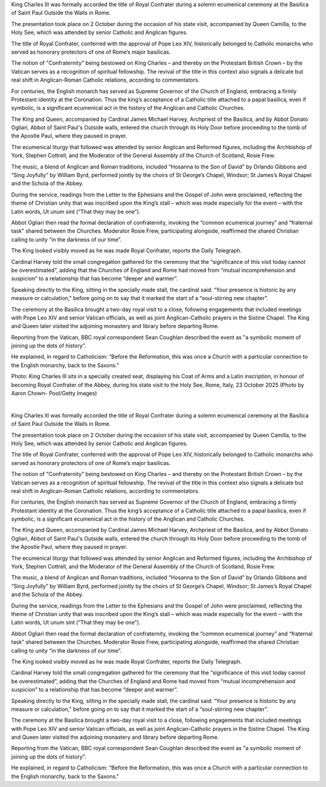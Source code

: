 King Charles III was formally accorded the title of Royal Confrater
during a solemn ecumenical ceremony at the Basilica of Saint Paul
Outside the Walls in Rome.

The presentation took place on 2 October during the occasion of his
state visit, accompanied by Queen Camilla, to the Holy See, which was
attended by senior Catholic and Anglican figures.

The title of Royal Confrater, conferred with the approval of Pope Leo
XIV, historically belonged to Catholic monarchs who served as honorary
protectors of one of Rome’s major basilicas.

The notion of "Confraternity" being bestowed on King Charles – and
thereby on the Protestant British Crown – by the Vatican serves as a
recognition of spiritual fellowship. The revival of the title in this
context also signals a delicate but real shift in Anglican-Roman
Catholic relations, according to commentators.

For centuries, the English monarch has served as Supreme Governor of
the Church of England, embracing a firmly Protestant identity at the
Coronation. Thus the king’s acceptance of a Catholic title attached to
a papal basilica, even if symbolic, is a significant ecumenical act in
the history of the Anglican and Catholic Churches.

The King and Queen, accompanied by Cardinal James Michael Harvey,
Archpriest of the Basilica, and by Abbot Donato Ogliari, Abbot of Saint
Paul's Outside walls, entered the church through its Holy Door before
proceeding to the tomb of the Apostle Paul, where they paused in
prayer.

The ecumenical liturgy that followed was attended by senior Anglican
and Reformed figures, including the Archbishop of York, Stephen
Cottrell, and the Moderator of the General Assembly of the Church of
Scotland, Rosie Frew.

The music, a blend of Anglican and Roman traditions, included “Hosanna
to the Son of David” by Orlando Gibbons and “Sing Joyfully” by William
Byrd, performed jointly by the choirs of St George’s Chapel, Windsor;
St James’s Royal Chapel and the Schola of the Abbey.

During the service, readings from the Letter to the Ephesians and the
Gospel of John were proclaimed, reflecting the theme of Christian unity
that was inscribed upon the King’s stall – which was made especially
for the event – with the Latin words, Ut unum sint (“That they may be
one”).

Abbot Ogliari then read the formal declaration of confraternity,
invoking the “common ecumenical journey” and “fraternal task” shared
between the Churches. Moderator Rosie Frew, participating alongside,
reaffirmed the shared Christian calling to unity “in the darkness of
our time”.

The King looked visibly moved as he was made Royal Confrater,
reports the Daily Telegraph.

Cardinal Harvey told the small congregation gathered for the ceremony
that the “significance of this visit today cannot be overestimated”,
adding that the Churches of England and Rome had moved from “mutual
incomprehension and suspicion” to a relationship that has become
“deeper and warmer”.

Speaking directly to the King, sitting in the specially made stall, the
cardinal said: “Your presence is historic by any measure or
calculation," before going on to say that it marked the start of a
“soul-stirring new chapter”.

The ceremony at the Basilica brought a two-day royal visit to a close,
following engagements that included meetings with Pope Leo XIV and
senior Vatican officials, as well as joint Anglican-Catholic prayers in
the Sistine Chapel. The King and Queen later visited the adjoining
monastery and library before departing Rome.

Reporting from the Vatican, BBC royal correspondent Sean Coughlan
described the event as "a symbolic moment of joining up the dots of
history”.

He explained, in regard to Catholicism: “Before the Reformation, this
was once a Church with a particular connection to the English monarchy,
back to the Saxons."

Photo: King Charles III sits in a specially created seat, displaying
his Coat of Arms and a Latin inscription, in honour of becoming Royal
Confrater of the Abbey, during his state visit to the Holy See, Rome,
Italy, 23 October 2025 (Photo by Aaron Chown- Pool/Getty Images)

‍

King Charles III was formally accorded the title of Royal Confrater
during a solemn ecumenical ceremony at the Basilica of Saint Paul
Outside the Walls in Rome.

The presentation took place on 2 October during the occasion of his
state visit, accompanied by Queen Camilla, to the Holy See, which was
attended by senior Catholic and Anglican figures.

The title of Royal Confrater, conferred with the approval of Pope Leo
XIV, historically belonged to Catholic monarchs who served as honorary
protectors of one of Rome’s major basilicas.

The notion of "Confraternity" being bestowed on King Charles – and
thereby on the Protestant British Crown – by the Vatican serves as a
recognition of spiritual fellowship. The revival of the title in this
context also signals a delicate but real shift in Anglican-Roman
Catholic relations, according to commentators.

For centuries, the English monarch has served as Supreme Governor of
the Church of England, embracing a firmly Protestant identity at the
Coronation. Thus the king’s acceptance of a Catholic title attached to
a papal basilica, even if symbolic, is a significant ecumenical act in
the history of the Anglican and Catholic Churches.

The King and Queen, accompanied by Cardinal James Michael Harvey,
Archpriest of the Basilica, and by Abbot Donato Ogliari, Abbot of Saint
Paul's Outside walls, entered the church through its Holy Door before
proceeding to the tomb of the Apostle Paul, where they paused in
prayer.

The ecumenical liturgy that followed was attended by senior Anglican
and Reformed figures, including the Archbishop of York, Stephen
Cottrell, and the Moderator of the General Assembly of the Church of
Scotland, Rosie Frew.

The music, a blend of Anglican and Roman traditions, included “Hosanna
to the Son of David” by Orlando Gibbons and “Sing Joyfully” by William
Byrd, performed jointly by the choirs of St George’s Chapel, Windsor;
St James’s Royal Chapel and the Schola of the Abbey.

During the service, readings from the Letter to the Ephesians and the
Gospel of John were proclaimed, reflecting the theme of Christian unity
that was inscribed upon the King’s stall – which was made especially
for the event – with the Latin words, Ut unum sint (“That they may be
one”).

Abbot Ogliari then read the formal declaration of confraternity,
invoking the “common ecumenical journey” and “fraternal task” shared
between the Churches. Moderator Rosie Frew, participating alongside,
reaffirmed the shared Christian calling to unity “in the darkness of
our time”.

The King looked visibly moved as he was made Royal Confrater,
reports the Daily Telegraph.

Cardinal Harvey told the small congregation gathered for the ceremony
that the “significance of this visit today cannot be overestimated”,
adding that the Churches of England and Rome had moved from “mutual
incomprehension and suspicion” to a relationship that has become
“deeper and warmer”.

Speaking directly to the King, sitting in the specially made stall, the
cardinal said: “Your presence is historic by any measure or
calculation," before going on to say that it marked the start of a
“soul-stirring new chapter”.

The ceremony at the Basilica brought a two-day royal visit to a close,
following engagements that included meetings with Pope Leo XIV and
senior Vatican officials, as well as joint Anglican-Catholic prayers in
the Sistine Chapel. The King and Queen later visited the adjoining
monastery and library before departing Rome.

Reporting from the Vatican, BBC royal correspondent Sean Coughlan
described the event as "a symbolic moment of joining up the dots of
history”.

He explained, in regard to Catholicism: “Before the Reformation, this
was once a Church with a particular connection to the English monarchy,
back to the Saxons."
